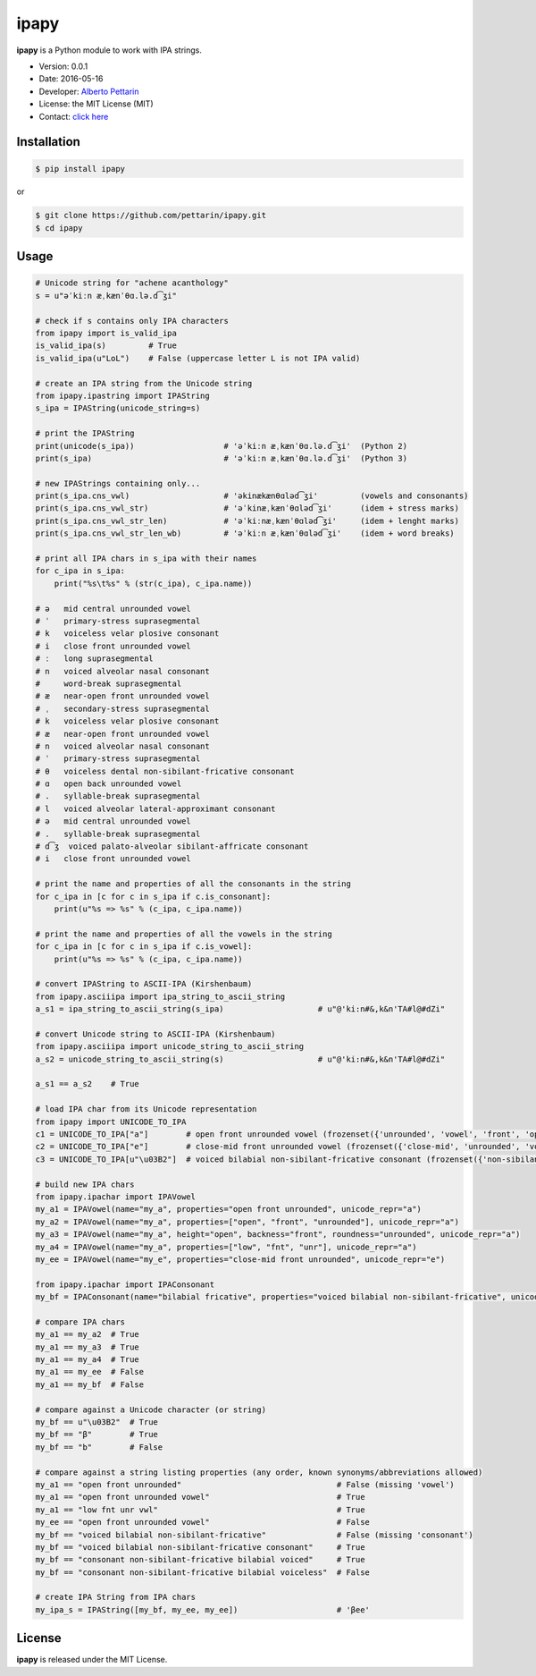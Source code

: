 ipapy
=====

**ipapy** is a Python module to work with IPA strings.

-  Version: 0.0.1
-  Date: 2016-05-16
-  Developer: `Alberto Pettarin <http://www.albertopettarin.it/>`__
-  License: the MIT License (MIT)
-  Contact: `click here <http://www.albertopettarin.it/contact.html>`__

Installation
------------

.. code:: bash

    $ pip install ipapy

or

.. code:: bash

    $ git clone https://github.com/pettarin/ipapy.git
    $ cd ipapy

Usage
-----

.. code:: python

    # Unicode string for "achene acanthology"
    s = u"əˈkiːn æˌkænˈθɑ.lə.d͡ʒi"

    # check if s contains only IPA characters
    from ipapy import is_valid_ipa
    is_valid_ipa(s)         # True
    is_valid_ipa(u"LoL")    # False (uppercase letter L is not IPA valid)

    # create an IPA string from the Unicode string
    from ipapy.ipastring import IPAString
    s_ipa = IPAString(unicode_string=s)

    # print the IPAString
    print(unicode(s_ipa))                   # 'əˈkiːn æˌkænˈθɑ.lə.d͡ʒi'  (Python 2)
    print(s_ipa)                            # 'əˈkiːn æˌkænˈθɑ.lə.d͡ʒi'  (Python 3)

    # new IPAStrings containing only...
    print(s_ipa.cns_vwl)                    # 'əkinækænθɑləd͡ʒi'         (vowels and consonants)
    print(s_ipa.cns_vwl_str)                # 'əˈkinæˌkænˈθɑləd͡ʒi'      (idem + stress marks)
    print(s_ipa.cns_vwl_str_len)            # 'əˈkiːnæˌkænˈθɑləd͡ʒi'     (idem + lenght marks)
    print(s_ipa.cns_vwl_str_len_wb)         # 'əˈkiːn æˌkænˈθɑləd͡ʒi'    (idem + word breaks)

    # print all IPA chars in s_ipa with their names
    for c_ipa in s_ipa:
        print("%s\t%s" % (str(c_ipa), c_ipa.name))

    # ə   mid central unrounded vowel
    # ˈ   primary-stress suprasegmental
    # k   voiceless velar plosive consonant
    # i   close front unrounded vowel
    # ː   long suprasegmental
    # n   voiced alveolar nasal consonant
    #     word-break suprasegmental
    # æ   near-open front unrounded vowel
    # ˌ   secondary-stress suprasegmental
    # k   voiceless velar plosive consonant
    # æ   near-open front unrounded vowel
    # n   voiced alveolar nasal consonant
    # ˈ   primary-stress suprasegmental
    # θ   voiceless dental non-sibilant-fricative consonant
    # ɑ   open back unrounded vowel
    # .   syllable-break suprasegmental
    # l   voiced alveolar lateral-approximant consonant
    # ə   mid central unrounded vowel
    # .   syllable-break suprasegmental
    # d͡ʒ  voiced palato-alveolar sibilant-affricate consonant
    # i   close front unrounded vowel

    # print the name and properties of all the consonants in the string
    for c_ipa in [c for c in s_ipa if c.is_consonant]:
        print(u"%s => %s" % (c_ipa, c_ipa.name))

    # print the name and properties of all the vowels in the string
    for c_ipa in [c for c in s_ipa if c.is_vowel]:
        print(u"%s => %s" % (c_ipa, c_ipa.name))

    # convert IPAString to ASCII-IPA (Kirshenbaum)
    from ipapy.asciiipa import ipa_string_to_ascii_string
    a_s1 = ipa_string_to_ascii_string(s_ipa)                    # u"@'ki:n#&,k&n'TA#l@#dZi"

    # convert Unicode string to ASCII-IPA (Kirshenbaum)
    from ipapy.asciiipa import unicode_string_to_ascii_string
    a_s2 = unicode_string_to_ascii_string(s)                    # u"@'ki:n#&,k&n'TA#l@#dZi"

    a_s1 == a_s2    # True

    # load IPA char from its Unicode representation
    from ipapy import UNICODE_TO_IPA
    c1 = UNICODE_TO_IPA["a"]        # open front unrounded vowel (frozenset({'unrounded', 'vowel', 'front', 'open'}))
    c2 = UNICODE_TO_IPA["e"]        # close-mid front unrounded vowel (frozenset({'close-mid', 'unrounded', 'vowel', 'front'}))
    c3 = UNICODE_TO_IPA[u"\u03B2"]  # voiced bilabial non-sibilant-fricative consonant (frozenset({'non-sibilant-fricative', 'bilabial', 'voiced', 'consonant'}))

    # build new IPA chars
    from ipapy.ipachar import IPAVowel
    my_a1 = IPAVowel(name="my_a", properties="open front unrounded", unicode_repr="a")
    my_a2 = IPAVowel(name="my_a", properties=["open", "front", "unrounded"], unicode_repr="a")
    my_a3 = IPAVowel(name="my_a", height="open", backness="front", roundness="unrounded", unicode_repr="a")
    my_a4 = IPAVowel(name="my_a", properties=["low", "fnt", "unr"], unicode_repr="a")
    my_ee = IPAVowel(name="my_e", properties="close-mid front unrounded", unicode_repr="e")

    from ipapy.ipachar import IPAConsonant
    my_bf = IPAConsonant(name="bilabial fricative", properties="voiced bilabial non-sibilant-fricative", unicode_repr=u"\u03B2")

    # compare IPA chars
    my_a1 == my_a2  # True
    my_a1 == my_a3  # True
    my_a1 == my_a4  # True
    my_a1 == my_ee  # False
    my_a1 == my_bf  # False

    # compare against a Unicode character (or string)
    my_bf == u"\u03B2"  # True
    my_bf == "β"        # True
    my_bf == "b"        # False

    # compare against a string listing properties (any order, known synonyms/abbreviations allowed)
    my_a1 == "open front unrounded"                                 # False (missing 'vowel')
    my_a1 == "open front unrounded vowel"                           # True
    my_a1 == "low fnt unr vwl"                                      # True
    my_ee == "open front unrounded vowel"                           # False
    my_bf == "voiced bilabial non-sibilant-fricative"               # False (missing 'consonant')
    my_bf == "voiced bilabial non-sibilant-fricative consonant"     # True
    my_bf == "consonant non-sibilant-fricative bilabial voiced"     # True
    my_bf == "consonant non-sibilant-fricative bilabial voiceless"  # False

    # create IPA String from IPA chars
    my_ipa_s = IPAString([my_bf, my_ee, my_ee])                     # 'βee'

License
-------

**ipapy** is released under the MIT License.
